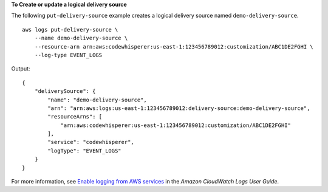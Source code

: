 **To Create or update a logical delivery source**

The following ``put-delivery-source`` example creates a logical delivery source named ``demo-delivery-source``. ::

    aws logs put-delivery-source \
        --name demo-delivery-source \
        --resource-arn arn:aws:codewhisperer:us-east-1:123456789012:customization/ABC1DE2FGHI \
        --log-type EVENT_LOGS

Output::

    {
        "deliverySource": {
            "name": "demo-delivery-source",
            "arn": "arn:aws:logs:us-east-1:123456789012:delivery-source:demo-delivery-source",
            "resourceArns": [
                "arn:aws:codewhisperer:us-east-1:123456789012:customization/ABC1DE2FGHI"
            ],
            "service": "codewhisperer",
            "logType": "EVENT_LOGS"
        }
    }

For more information, see `Enable logging from AWS services <https://docs.aws.amazon.com/AmazonCloudWatch/latest/logs/AWS-logs-and-resource-policy.html>`__ in the *Amazon CloudWatch Logs User Guide*.